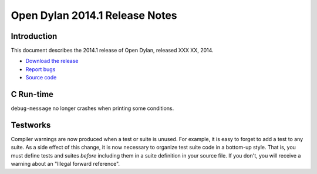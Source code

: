 *******************************
Open Dylan 2014.1 Release Notes
*******************************

Introduction
============

This document describes the 2014.1 release of Open Dylan, released
XXX XX, 2014.

* `Download the release <http://opendylan.org/download/index.html>`_
* `Report bugs <https://github.com/dylan-lang/opendylan/issues>`_
* `Source code <https://github.com/dylan-lang/opendylan/tree/v2014.1>`_


C Run-time
==========

``debug-message`` no longer crashes when printing some conditions.


Testworks
=========

Compiler warnings are now produced when a test or suite is unused.
For example, it is easy to forget to add a test to any suite.  As a
side effect of this change, it is now necessary to organize test suite
code in a bottom-up style.  That is, you must define tests and suites
*before* including them in a suite definition in your source file.  If
you don't, you will receive a warning about an "Illegal forward
reference".
